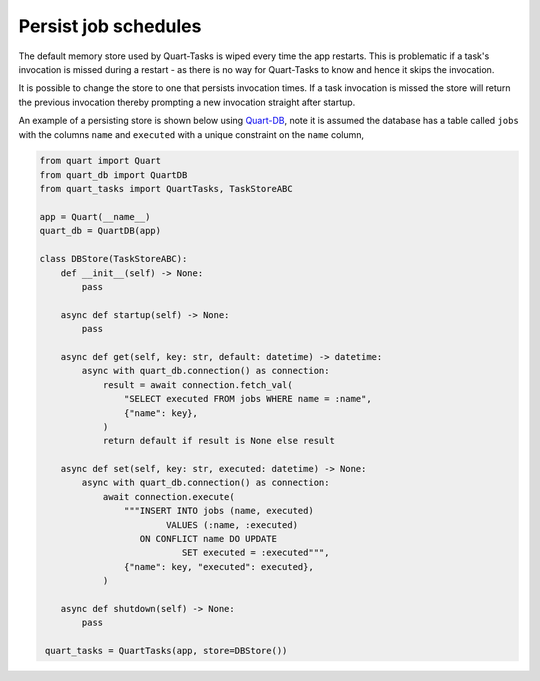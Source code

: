 Persist job schedules
=====================

The default memory store used by Quart-Tasks is wiped every time the
app restarts. This is problematic if a task's invocation is missed
during a restart - as there is no way for Quart-Tasks to know and
hence it skips the invocation.

It is possible to change the store to one that persists invocation
times. If a task invocation is missed the store will return the
previous invocation thereby prompting a new invocation straight after
startup.

An example of a persisting store is shown below using `Quart-DB
<https://github.com/pgjones/quart-db>`_, note it is assumed the
database has a table called ``jobs`` with the columns ``name`` and
``executed`` with a unique constraint on the ``name`` column,

.. code-block:: python

    from quart import Quart
    from quart_db import QuartDB
    from quart_tasks import QuartTasks, TaskStoreABC

    app = Quart(__name__)
    quart_db = QuartDB(app)

    class DBStore(TaskStoreABC):
        def __init__(self) -> None:
            pass

        async def startup(self) -> None:
            pass

        async def get(self, key: str, default: datetime) -> datetime:
            async with quart_db.connection() as connection:
                result = await connection.fetch_val(
                    "SELECT executed FROM jobs WHERE name = :name",
                    {"name": key},
                )
                return default if result is None else result

        async def set(self, key: str, executed: datetime) -> None:
            async with quart_db.connection() as connection:
                await connection.execute(
                    """INSERT INTO jobs (name, executed)
                            VALUES (:name, :executed)
                       ON CONFLICT name DO UPDATE
                               SET executed = :executed""",
                    {"name": key, "executed": executed},
                )

        async def shutdown(self) -> None:
            pass

     quart_tasks = QuartTasks(app, store=DBStore())
